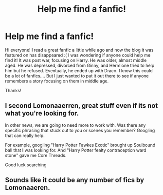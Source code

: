 #+TITLE: Help me find a fanfic!

* Help me find a fanfic!
:PROPERTIES:
:Author: miss-jenga
:Score: 4
:DateUnix: 1437192506.0
:DateShort: 2015-Jul-18
:FlairText: Request
:END:
Hi everyone! I read a great fanfic a little while ago and now the blog it was featured on has disappeared :( I was wondering if anyone could help me find it! It was post war, focusing on Harry. He was older, almost middle aged. He was depressed, divorced from Ginny, and Hermione tried to help him but he refused. Eventually, he ended up with Draco. I know this could be a lot of fanfics.... But I just wanted to put it out there to see if anyone remembers a story focusing on them in middle age.

Thanks!


** I second Lomonaaerren, great stuff even if its not what you're looking for.

In other news, we are going to need more to work with. Was there any specific phrasing that stuck out to you or scenes you remember? Googling that can really help.

For example, googling "Harry Potter Fawkes Exotic" brought up Soulbound ball that I was looking for. And "Harry Potter fealty contraception ward stone" gave me Core Threads.

Good luck searching
:PROPERTIES:
:Author: koi19
:Score: 3
:DateUnix: 1437249906.0
:DateShort: 2015-Jul-19
:END:


** Sounds like it could be any number of fics by Lomonaaeren.
:PROPERTIES:
:Author: JadeJabberwock
:Score: 3
:DateUnix: 1437196097.0
:DateShort: 2015-Jul-18
:END:
